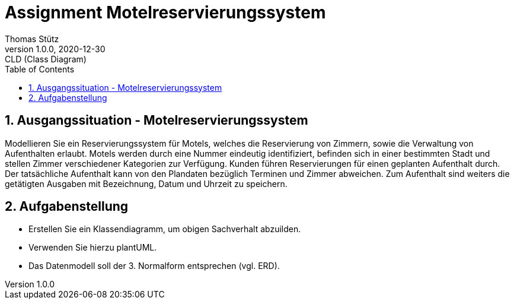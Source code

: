 = Assignment Motelreservierungssystem
Thomas Stütz
1.0.0, 2020-12-30: CLD (Class Diagram)
ifndef::imagesdir[:imagesdir: images]
//:toc-placement!:  // prevents the generation of the doc at this position, so it can be printed afterwards
:sourcedir: ../src/main/java
:icons: font
:experimental:
:sectnums:    // Nummerierung der Überschriften / section numbering
:toc: left


== Ausgangssituation - Motelreservierungssystem

Modellieren Sie ein Reservierungssystem für Motels, welches die Reservierung von Zimmern, sowie die Verwaltung von Aufenthalten erlaubt.
Motels werden durch eine Nummer eindeutig identifiziert, befinden sich in einer bestimmten Stadt und stellen Zimmer verschiedener Kategorien zur Verfügung.
Kunden führen Reservierungen für einen geplanten Aufenthalt durch.
Der tatsächliche Aufenthalt kann von den Plandaten bezüglich Terminen und Zimmer abweichen.
Zum Aufenthalt sind weiters die getätigten Ausgaben mit Bezeichnung, Datum und Uhrzeit zu speichern.


== Aufgabenstellung

* Erstellen Sie ein Klassendiagramm, um obigen Sachverhalt abzuilden.
* Verwenden Sie hierzu plantUML.
* Das Datenmodell soll der 3. Normalform entsprechen (vgl. ERD).
